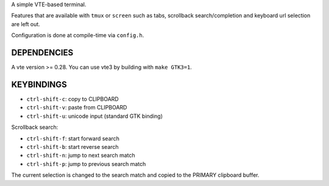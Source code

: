 A simple VTE-based terminal.

Features that are available with ``tmux`` or ``screen`` such as tabs,
scrollback search/completion and keyboard url selection are left out.

Configuration is done at compile-time via ``config.h``.

DEPENDENCIES
============

A vte version >= 0.28. You can use vte3 by building with ``make GTK3=1``.

KEYBINDINGS
===========

* ``ctrl-shift-c``: copy to CLIPBOARD
* ``ctrl-shift-v``: paste from CLIPBOARD
* ``ctrl-shift-u``: unicode input (standard GTK binding)

Scrollback search:

* ``ctrl-shift-f``: start forward search
* ``ctrl-shift-b``: start reverse search
* ``ctrl-shift-n``: jump to next search match
* ``ctrl-shift-p``: jump to previous search match

The current selection is changed to the search match and copied to the PRIMARY
clipboard buffer.
